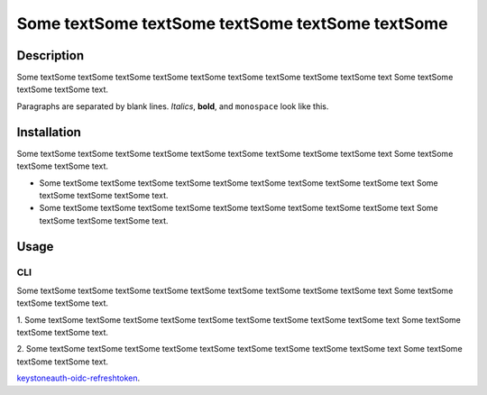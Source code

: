 ==================================================
Some textSome textSome textSome textSome textSome
==================================================

Description
===========
Some textSome textSome textSome textSome textSome textSome textSome textSome textSome text
Some textSome textSome textSome text.




Paragraphs are separated by blank lines. *Italics*, **bold**,
and ``monospace`` look like this.


Installation
============

Some textSome textSome textSome textSome textSome textSome textSome textSome textSome text
Some textSome textSome textSome text.

* Some textSome textSome textSome textSome textSome textSome textSome textSome textSome text Some textSome textSome textSome text.


* Some textSome textSome textSome textSome textSome textSome textSome textSome textSome text Some textSome textSome textSome text.

Usage
=====

CLI
---

Some textSome textSome textSome textSome textSome textSome textSome textSome textSome text
Some textSome textSome textSome text.

1. Some textSome textSome textSome textSome textSome textSome textSome textSome textSome text
Some textSome textSome textSome text.

2. Some textSome textSome textSome textSome textSome textSome textSome textSome textSome text
Some textSome textSome textSome text.

`keystoneauth-oidc-refreshtoken <https://github.com/quinoescobar/keystoneauth-oidc-refreshtoken>`_.
